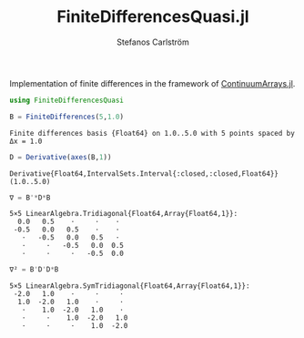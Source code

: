 #+TITLE: FiniteDifferencesQuasi.jl
#+AUTHOR: Stefanos Carlström
#+EMAIL: stefanos.carlstrom@gmail.com

#+PROPERTY: header-args:julia :session *julia-README*

Implementation of finite differences in the framework of
[[https://github.com/JuliaApproximation/ContinuumArrays.jl][ContinuumArrays.jl]].

#+BEGIN_SRC julia :exports none
  using Pkg
  Pkg.activate(".")
#+END_SRC

#+BEGIN_SRC julia :exports both :results verbatim
  using FiniteDifferencesQuasi

  B = FiniteDifferences(5,1.0)
#+END_SRC

#+RESULTS:
: Finite differences basis {Float64} on 1.0..5.0 with 5 points spaced by Δx = 1.0

#+BEGIN_SRC julia :exports both :results verbatim
  D = Derivative(axes(B,1))
#+END_SRC

#+RESULTS:
: Derivative{Float64,IntervalSets.Interval{:closed,:closed,Float64}}(1.0..5.0)

#+BEGIN_SRC julia :exports both :results verbatim
  ∇ = B'*D*B
#+END_SRC

#+RESULTS:
: 5×5 LinearAlgebra.Tridiagonal{Float64,Array{Float64,1}}:
:   0.0   0.5    ⋅     ⋅    ⋅ 
:  -0.5   0.0   0.5    ⋅    ⋅ 
:    ⋅   -0.5   0.0   0.5   ⋅ 
:    ⋅     ⋅   -0.5   0.0  0.5
:    ⋅     ⋅     ⋅   -0.5  0.0

#+BEGIN_SRC julia :exports both :results verbatim
  ∇² = B'D'D*B
#+END_SRC

#+RESULTS:
: 5×5 LinearAlgebra.SymTridiagonal{Float64,Array{Float64,1}}:
:  -2.0   1.0    ⋅     ⋅     ⋅ 
:   1.0  -2.0   1.0    ⋅     ⋅ 
:    ⋅    1.0  -2.0   1.0    ⋅ 
:    ⋅     ⋅    1.0  -2.0   1.0
:    ⋅     ⋅     ⋅    1.0  -2.0
